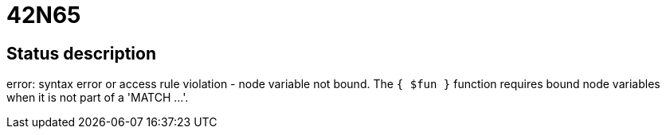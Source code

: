 = 42N65


== Status description
error: syntax error or access rule violation - node variable not bound. The `{ $fun }` function requires bound node variables when it is not part of a 'MATCH ...'.